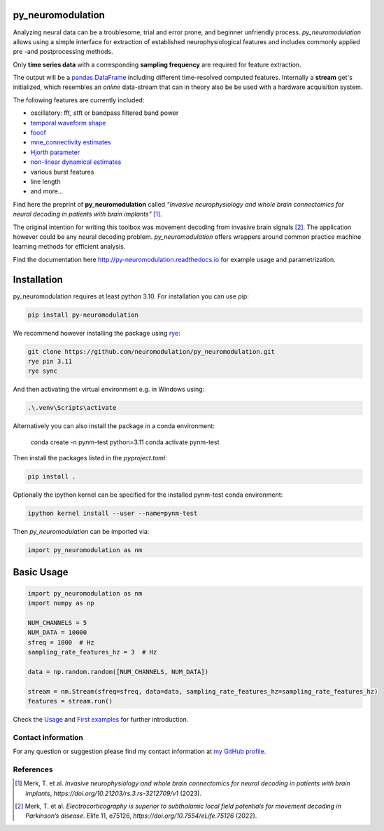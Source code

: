 py_neuromodulation
==================

Analyzing neural data can be a troublesome, trial and error prone,
and beginner unfriendly process. *py_neuromodulation* allows using a simple
interface for extraction of established neurophysiological features and includes commonly applied pre -and postprocessing methods.

Only **time series data** with a corresponding **sampling frequency** are required for feature extraction.

The output will be a `pandas.DataFrame <https://pandas.pydata.org/docs/reference/api/pandas.DataFrame.html>`_ including different time-resolved computed features. Internally a **stream** get's initialized,
which resembles an *online* data-stream that can in theory also be be used with a hardware acquisition system. 

The following features are currently included:

* oscillatory: fft, stft or bandpass filtered band power
* `temporal waveform shape <https://www.sciencedirect.com/science/article/pii/S1364661316302182>`_
* `fooof <https://fooof-tools.github.io/fooof/>`_
* `mne_connectivity estimates <https://mne.tools/mne-connectivity/stable/index.html>`_ 
* `Hjorth parameter <https://en.wikipedia.org/wiki/Hjorth_parameters>`_
* `non-linear dynamical estimates <https://nolds.readthedocs.io/en/latest/>`_
* various burst features
* line length 
* and more...


Find here the preprint of **py_neuromodulation** called *"Invasive neurophysiology and whole brain connectomics for neural decoding in patients with brain implants"* [1]_.

The original intention for writing this toolbox was movement decoding from invasive brain signals [2]_.
The application however could be any neural decoding problem.
*py_neuromodulation* offers wrappers around common practice machine learning methods for efficient analysis.

Find the documentation here http://py-neuromodulation.readthedocs.io for example usage and parametrization.

Installation
============

py_neuromodulation requires at least python 3.10. For installation you can use pip:

.. code-block::

    pip install py-neuromodulation


We recommend however installing the package using `rye <https://rye-up.com/guide/installation/>`_:

.. code-block::

    git clone https://github.com/neuromodulation/py_neuromodulation.git
    rye pin 3.11
    rye sync

And then activating the virtual environment e.g. in Windows using:

.. code-block::

    .\.venv\Scripts\activate

Alternatively you can also install the package in a conda environment:

    conda create -n pynm-test python=3.11
    conda activate pynm-test

Then install the packages listed in the `pyproject.toml`:

.. code-block::

    pip install .


Optionally the ipython kernel can be specified for the installed pynm-test conda environment:

.. code-block::

    ipython kernel install --user --name=pynm-test

Then *py_neuromodulation* can be imported via:

.. code-block::

    import py_neuromodulation as nm

Basic Usage
===========

.. code-block:: python
    
    import py_neuromodulation as nm
    import numpy as np
    
    NUM_CHANNELS = 5
    NUM_DATA = 10000
    sfreq = 1000  # Hz
    sampling_rate_features_hz = 3  # Hz

    data = np.random.random([NUM_CHANNELS, NUM_DATA])

    stream = nm.Stream(sfreq=sfreq, data=data, sampling_rate_features_hz=sampling_rate_features_hz)
    features = stream.run()

Check the `Usage <https://py-neuromodulation.readthedocs.io/en/latest/usage.html>`_ and `First examples <https://py-neuromodulation.readthedocs.io/en/latest/auto_examples/plot_0_first_demo.html>`_ for further introduction.

Contact information
-------------------
For any question or suggestion please find my contact
information at `my GitHub profile <https://github.com/timonmerk>`_.

References
----------

.. [1] Merk, T. et al. *Invasive neurophysiology and whole brain connectomics for neural decoding in patients with brain implants*, `https://doi.org/10.21203/rs.3.rs-3212709/v1` (2023).
.. [2] Merk, T. et al. *Electrocorticography is superior to subthalamic local field potentials for movement decoding in Parkinson’s disease*. Elife 11, e75126, `https://doi.org/10.7554/eLife.75126` (2022).
